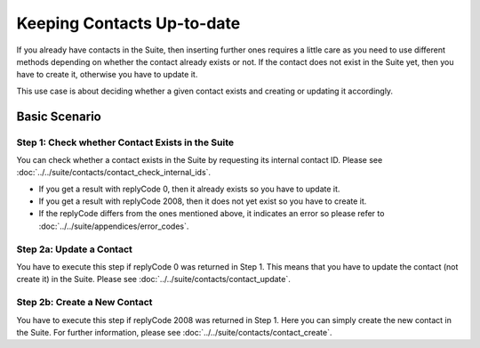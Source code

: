 Keeping Contacts Up-to-date
===========================

If you already have contacts in the Suite, then inserting further ones requires a little care as you need to use different
methods depending on whether the contact already exists or not. If the contact does not exist in the Suite yet, then you have
to create it, otherwise you have to update it.

This use case is about deciding whether a given contact exists and creating or updating it accordingly.

.. :note:: We say that a contact exists in the Suite if a contact with the same key can be found.

Basic Scenario
--------------

Step 1: Check whether Contact Exists in the Suite
^^^^^^^^^^^^^^^^^^^^^^^^^^^^^^^^^^^^^^^^^^^^^^^^^

You can check whether a contact exists in the Suite by requesting its internal contact ID. Please see
:doc:`../../suite/contacts/contact_check_internal_ids`.

* If you get a result with replyCode 0, then it already exists so you have to update it.
* If you get a result with replyCode 2008, then it does not yet exist so you have to create it.
* If the replyCode differs from the ones mentioned above, it indicates an error so please refer to
  :doc:`../../suite/appendices/error_codes`.

Step 2a: Update a Contact
^^^^^^^^^^^^^^^^^^^^^^^^^

You have to execute this step if replyCode 0 was returned in Step 1. This means that you have to update the contact
(not create it) in the Suite. Please see :doc:`../../suite/contacts/contact_update`.

.. :note:: Each field value that you provide here will override the already existing ones in the Suite.

Step 2b: Create a New Contact
^^^^^^^^^^^^^^^^^^^^^^^^^^^^^

You have to execute this step if replyCode 2008 was returned in Step 1. Here you can simply create the new contact
in the Suite. For further information, please see :doc:`../../suite/contacts/contact_create`.
